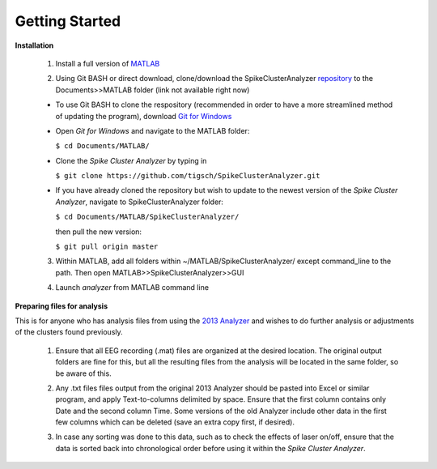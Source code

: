 Getting Started
^^^^^^^^^^^^^^^

**Installation**


  1. Install a full version of MATLAB_

  .. _MATLAB: https://www.mathworks.com/products/matlab.html

  2. Using Git BASH or direct download, clone/download the SpikeClusterAnalyzer repository_ to the Documents>>MATLAB folder (link not available right now)

  .. _repository:

  - To use Git BASH to clone the respository (recommended in order to have a more streamlined method of updating the program), download `Git for Windows`_

  .. _Git for Windows: https://gitforwindows.org/

  - Open *Git for Windows* and navigate to the MATLAB folder:

    ``$ cd Documents/MATLAB/``

  - Clone the *Spike Cluster Analyzer* by typing in 

    ``$ git clone https://github.com/tigsch/SpikeClusterAnalyzer.git``

  - If you have already cloned the repository but wish to update to the newest version of the *Spike Cluster Analyzer*, navigate to SpikeClusterAnalyzer folder: 

    ``$ cd Documents/MATLAB/SpikeClusterAnalyzer/``

    then pull the new version:

    ``$ git pull origin master``

  .. Download and unzip the Spike Cluster Analyzer package here (not available right now)

  .. 3. Drag and drop the entire unzipped folder directly into ~/Documents/MATLAB/ which should have been created after installing Matlab.

  3. Within MATLAB, add all folders within ~/MATLAB/SpikeClusterAnalyzer/ except command_line to the path. Then open MATLAB>>SpikeClusterAnalyzer>>GUI

  .. line 46

  4. Launch *analyzer* from MATLAB command line

  ..

**Preparing files for analysis**


This is for anyone who has analysis files from using the `2013 Analyzer`_ and wishes to do further analysis or adjustments of the clusters found previously.

.. _2013 Analyzer: https://www.ncbi.nlm.nih.gov/pmc/articles/PMC3988315/

  1. Ensure that all EEG recording (.mat) files are organized at the desired location. The original output folders are fine for this, but all the resulting files from the analysis will be located in the same folder, so be aware of this.

  ..

  2. Any .txt files files output from the original 2013 Analyzer should be pasted into Excel or similar program, and apply Text-to-columns delimited by space. Ensure that the first column contains only Date and the second column Time. Some versions of the old Analyzer include other data in the first few columns which can be deleted (save an extra copy first, if desired).
  
  ..
  
  3. In case any sorting was done to this data, such as to check the effects of laser on/off, ensure that the data is sorted back into chronological order before using it within the *Spike Cluster Analyzer*.



